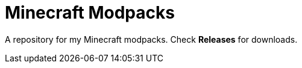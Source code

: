 = Minecraft Modpacks
:experimental:

A repository for my Minecraft modpacks. Check btn:[Releases] for downloads.

